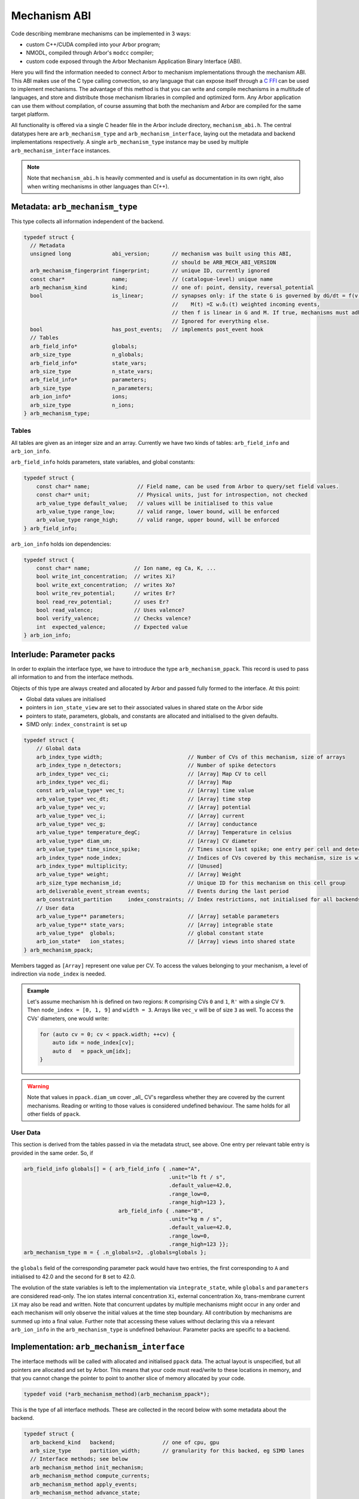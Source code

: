 .. _mechanism_abi:

Mechanism ABI
=============

Code describing membrane mechanisms can be implemented in 3 ways:

* custom C++/CUDA compiled into your Arbor program;
* NMODL, compiled through Arbor's ``modcc`` compiler;
* custom code exposed through the Arbor Mechanism Application Binary Interface (ABI).

Here you will find the information needed to connect Arbor to mechanism
implementations through the mechanism ABI. This ABI makes use of the
C type calling convection, so any language that can expose itself through a
`C FFI <https://en.wikipedia.org/wiki/Foreign_function_interface>`_
can be used to implement mechanisms. The advantage of this method is that you can write
and compile mechanisms in a multitude of languages, and store and distribute those mechanism libraries
in compiled and optimized form. Any Arbor application can use them without compilation, of course
assuming that both the mechanism and Arbor are compiled for the same target platform.

All functionality is offered via a single C header file in the Arbor include
directory, ``mechanism_abi.h``. The central datatypes here are
``arb_mechanism_type`` and ``arb_mechanism_interface``, laying out the metadata
and backend implementations respectively. A single ``arb_mechanism_type``
instance may be used by multiple ``arb_mechanism_interface`` instances.

.. Note::
  Note that ``mechanism_abi.h`` is heavily commented and is useful as
  documentation in its own right, also when writing mechanisms in other languages than C(++).

Metadata: ``arb_mechanism_type``
--------------------------------

This type collects all information independent of the backend.

.. code:: c

  typedef struct {
    // Metadata
    unsigned long             abi_version;       // mechanism was built using this ABI,
                                                 // should be ARB_MECH_ABI_VERSION
    arb_mechanism_fingerprint fingerprint;       // unique ID, currently ignored
    const char*               name;              // (catalogue-level) unique name
    arb_mechanism_kind        kind;              // one of: point, density, reversal_potential
    bool                      is_linear;         // synapses only: if the state G is governed by dG/dt = f(v, G, M(t)), where:
                                                 //    M(t) =Σ wᵢδᵢ(t) weighted incoming events,
                                                 // then f is linear in G and M. If true, mechanisms must adhere to this contract.
                                                 // Ignored for everything else.
    bool                      has_post_events;   // implements post_event hook
    // Tables
    arb_field_info*           globals;
    arb_size_type             n_globals;
    arb_field_info*           state_vars;
    arb_size_type             n_state_vars;
    arb_field_info*           parameters;
    arb_size_type             n_parameters;
    arb_ion_info*             ions;
    arb_size_type             n_ions;
  } arb_mechanism_type;

Tables
''''''

All tables are given as an integer size and an array. Currently we have two
kinds of tables: ``arb_field_info`` and ``arb_ion_info``.

``arb_field_info`` holds parameters, state variables, and global constants:

.. code:: c

  typedef struct {
      const char* name;               // Field name, can be used from Arbor to query/set field values.
      const char* unit;               // Physical units, just for introspection, not checked
      arb_value_type default_value;   // values will be initialised to this value
      arb_value_type range_low;       // valid range, lower bound, will be enforced
      arb_value_type range_high;      // valid range, upper bound, will be enforced
  } arb_field_info;

``arb_ion_info`` holds ion dependencies:

.. code:: c

  typedef struct {
      const char* name;              // Ion name, eg Ca, K, ...
      bool write_int_concentration;  // writes Xi?
      bool write_ext_concentration;  // writes Xo?
      bool write_rev_potential;      // writes Er?
      bool read_rev_potential;       // uses Er?
      bool read_valence;             // Uses valence?
      bool verify_valence;           // Checks valence?
      int  expected_valence;         // Expected value
  } arb_ion_info;

Interlude: Parameter packs
--------------------------

In order to explain the interface type, we have to introduce
the type ``arb_mechanism_ppack``. This record is used to pass all information to
and from the interface methods.

Objects of this type are always created and allocated by Arbor and passed
fully formed to the interface. At this point:

- Global data values are initialised
- pointers in ``ion_state_view`` are set to their associated values in shared
  state on the Arbor side
- pointers to state, parameters, globals, and constants are allocated and
  initialised to the given defaults.
- SIMD only: ``index_constraint`` is set up

.. code:: c

  typedef struct {
      // Global data
      arb_index_type width;                           // Number of CVs of this mechanism, size of arrays
      arb_index_type n_detectors;                     // Number of spike detectors
      arb_index_type* vec_ci;                         // [Array] Map CV to cell
      arb_index_type* vec_di;                         // [Array] Map
      const arb_value_type* vec_t;                    // [Array] time value
      arb_value_type* vec_dt;                         // [Array] time step
      arb_value_type* vec_v;                          // [Array] potential
      arb_value_type* vec_i;                          // [Array] current
      arb_value_type* vec_g;                          // [Array] conductance
      arb_value_type* temperature_degC;               // [Array] Temperature in celsius
      arb_value_type* diam_um;                        // [Array] CV diameter
      arb_value_type* time_since_spike;               // Times since last spike; one entry per cell and detector.
      arb_index_type* node_index;                     // Indices of CVs covered by this mechanism, size is width
      arb_index_type* multiplicity;                   // [Unused]
      arb_value_type* weight;                         // [Array] Weight
      arb_size_type mechanism_id;                     // Unique ID for this mechanism on this cell group
      arb_deliverable_event_stream events;            // Events during the last period
      arb_constraint_partition     index_constraints; // Index restrictions, not initialised for all backends.
      // User data
      arb_value_type** parameters;                    // [Array] setable parameters
      arb_value_type** state_vars;                    // [Array] integrable state
      arb_value_type*  globals;                       // global constant state
      arb_ion_state*   ion_states;                    // [Array] views into shared state
  } arb_mechanism_ppack;

Members tagged as ``[Array]`` represent one value per CV. To access the values
belonging to your mechanism, a level of indirection via ``node_index`` is
needed.

.. admonition:: Example

  Let's assume mechanism ``hh`` is defined on two regions: ``R``
  comprising CVs ``0`` and ``1``, ``R'`` with a single CV ``9``. Then ``node_index
  = [0, 1, 9]`` and ``width = 3``. Arrays like ``vec_v`` will be of size ``3`` as
  well. To access the CVs' diameters, one would write:

  .. code:: c++

    for (auto cv = 0; cv < ppack.width; ++cv) {
        auto idx = node_index[cv];
        auto d   = ppack_um[idx];
    }

.. warning::
  Note that values in ``ppack.diam_um`` cover _all_ CV's regardless whether they
  are covered by the current mechanisms. Reading or writing to those values
  is considered undefined behaviour. The same holds for all other fields of
  ``ppack``.

User Data
'''''''''

This section is derived from the tables passed in via the metadata struct, see
above. One entry per relevant table entry is provided in the same order. So, if

.. code:: c

  arb_field_info globals[] = { arb_field_info { .name="A",
                                                .unit="lb ft / s",
                                                .default_value=42.0,
                                                .range_low=0,
                                                .range_high=123 },
                                arb_field_info { .name="B",
                                                .unit="kg m / s",
                                                .default_value=42.0,
                                                .range_low=0,
                                                .range_high=123 }};
  arb_mechanism_type m = { .n_globals=2, .globals=globals };

the ``globals`` field of the corresponding parameter pack would have two
entries, the first corresponding to ``A`` and initialised to 42.0 and the second
for ``B`` set to 42.0.

The evolution of the state variables is left to the implementation via
``integrate_state``, while ``globals`` and ``parameters`` are considered
read-only. The ion states internal concentration ``Xi``, external concentration
``Xo``, trans-membrane current ``iX`` may also be read and written. Note that
concurrent updates by multiple mechanisms might occur in any order and each
mechanism will only observe the initial values at the time step boundary. All
contribution by mechanisms are summed up into a final value. Further note that
accessing these values without declaring this via a relevant ``arb_ion_info`` in
the ``arb_mechanism_type`` is undefined behaviour. Parameter packs are specific
to a backend.

Implementation: ``arb_mechanism_interface``
-------------------------------------------

The interface methods will be called with allocated and initialised ``ppack``
data. The actual layout is unspecified, but all pointers are allocated and set
by Arbor. This means that your code must read/write to these locations in memory,
and that you cannot change the pointer to point to another slice of memory allocated
by your code.

.. code:: C

  typedef void (*arb_mechanism_method)(arb_mechanism_ppack*);

This is the type of all interface methods. These are collected in the record
below with some metadata about the backend.

.. code:: C

  typedef struct {
    arb_backend_kind   backend;               // one of cpu, gpu
    arb_size_type      partition_width;       // granularity for this backed, eg SIMD lanes
    // Interface methods; see below
    arb_mechanism_method init_mechanism;
    arb_mechanism_method compute_currents;
    arb_mechanism_method apply_events;
    arb_mechanism_method advance_state;
    arb_mechanism_method write_ions;
    arb_mechanism_method post_event;
  } arb_mechanism_interface;


``init_mechanism``
''''''''''''''''''
- called once during instantiation,
- setup initial state, corresponds to NMODL's INITIAL block,
- will receive an allocated and initialised ppack object

``compute_currents``
''''''''''''''''''''

- compute ionic currents and set them through pointers in `ion_state`, currents
  live in `current_density`
- called during each integration time step
  - at the start for reversal potential mechanisms, *before* current reset
  - after event deliver for anything else

``apply_events``
''''''''''''''''

This method is expected to consume a set of `arb_deliverable_events` and apply
effects to internal state, found in ``ppack.events`` which is of type
``arb_deliverable_event_stream``.

.. code:: c

    typedef struct {
        arb_size_type   mech_id;       // mechanism type identifier (per cell group).
        arb_size_type   mech_index;    // instance of the mechanism
        arb_float_type  weight;        // connection weight
    } arb_deliverable_event;

    typedef struct {
        arb_size_type                n_streams; // number of streams
        const arb_deliverable_event* events;    // array of event data items
        const arb_index_type*        begin;     // array of offsets to beginning of marked events
        const arb_index_type*        end;       // array of offsets to end of marked events
    }  arb_deliverable_event_stream;

These structures are set up correctly externally, but are only valid during this call.
The data is read-only for ``apply_events``.

- called during each integration time step, right after resetting currents
- corresponding to ``NET_RECEIVE``

``advanced_state``
''''''''''''''''''

- called during each integration time step, after solving Hines matrices
- perform integration on state variables
- state variables live in `state_vars`, with a layout described above

``write_ions``
''''''''''''''

- update ionic concentrations via the pointers in `ion_state`
- called during each integration time step, after state integration

``post_event``
''''''''''''''

- used to implement spike time dependent plasticity
- consumes ``ppack.time_since_spike``
- called during each integration time step, after checking for spikes
- if implementing this, also set ``has_post_event=true`` in the metadata

SIMDization
-----------

If a mechanism interface processes arrays in SIMD bundles, it needs to set
``partition_width`` to that bundle's width in units of ``arb_value_type``. The
library will set up ``arb_constraint_partition index_constraint`` in the
parameter pack. This structure describes which bundles can be loaded/stored as a
contiguous block, which ones must be gathered/scattered, which are to be
broadcast from a constant, and so on. The reason for this is the indirection via
``node_index`` mentioned before. Please refer to the documentation of our :ref:`SIMD
interface layer <simd>` for more information.

Making A Loadable Mechanism
---------------------------

Mechanisms interface with Arbor by providing three functions, one
returning the metadata portion, and one for each implemented backend (currently
two). The latter may return a NULL pointer, indicating that this backend is not
supported. The naming scheme is shown in the example below

.. code:: C

  arb_mechanism_type make_arb_default_catalogue_pas();

  arb_mechanism_interface* make_arb_default_catalogue_pas_interface_multicore();
  arb_mechanism_interface* make_arb_default_catalogue_pas_interface_gpu();

